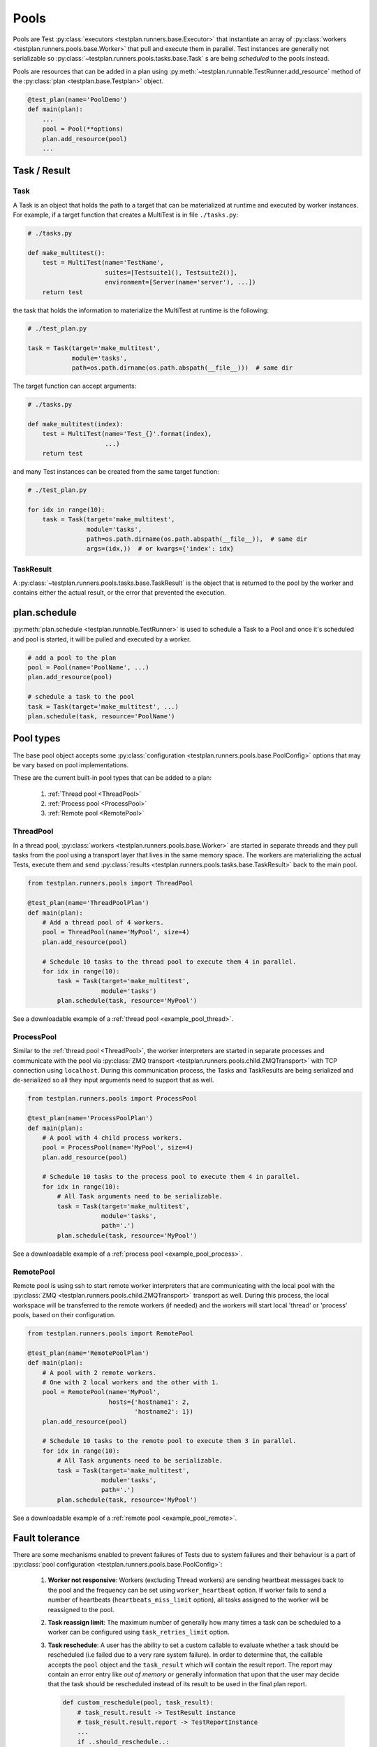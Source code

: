 .. _Pools:

Pools
=====

Pools are Test :py:class:`executors <testplan.runners.base.Executor>`
that instantiate an array of
:py:class:`workers <testplan.runners.pools.base.Worker>` that pull and
execute them in parallel. Test instances are generally not serializable so
:py:class:`~testplan.runners.pools.tasks.base.Task` s are being *scheduled* to
the pools instead.

.. image:: ../gif/worker_pool/worker_pool.gif

Pools are resources that can be added in a plan using
:py:meth:`~testplan.runnable.TestRunner.add_resource` method of the
:py:class:`plan <testplan.base.Testplan>` object.

.. code-block:: python

    @test_plan(name='PoolDemo')
    def main(plan):
        ...
        pool = Pool(**options)
        plan.add_resource(pool)
        ...

Task / Result
-------------

Task
++++

A Task is an object that holds the path to a target that can be materialized
at runtime and executed by worker instances. For example, if a target function
that creates a MultiTest is in file ``./tasks.py``:

.. code-block:: python

    # ./tasks.py

    def make_multitest():
        test = MultiTest(name='TestName',
                         suites=[Testsuite1(), Testsuite2()],
                         environment=[Server(name='server'), ...])
        return test

the task that holds the information to materialize the MultiTest at runtime
is the following:

.. code-block:: python

    # ./test_plan.py

    task = Task(target='make_multitest',
                module='tasks',
                path=os.path.dirname(os.path.abspath(__file__)))  # same dir

The target function can accept arguments:

.. code-block:: python

    # ./tasks.py

    def make_multitest(index):
        test = MultiTest(name='Test_{}'.format(index),
                         ...)
        return test

and many Test instances can be created from the same target function:

.. code-block:: python

    # ./test_plan.py

    for idx in range(10):
        task = Task(target='make_multitest',
                    module='tasks',
                    path=os.path.dirname(os.path.abspath(__file__)),  # same dir
                    args=(idx,))  # or kwargs={'index': idx}

TaskResult
++++++++++

A :py:class:`~testplan.runners.pools.tasks.base.TaskResult` is the object that
is returned to the pool by the worker and contains either the actual result,
or the error that prevented the execution.

plan.schedule
-------------

:py:meth:`plan.schedule <testplan.runnable.TestRunner>` is used to schedule a
Task to a Pool and once it's scheduled and pool is started, it will be pulled
and executed by a worker.

.. code-block:: python

        # add a pool to the plan
        pool = Pool(name='PoolName', ...)
        plan.add_resource(pool)

        # schedule a task to the pool
        task = Task(target='make_multitest', ...)
        plan.schedule(task, resource='PoolName')

Pool types
----------

The base pool object accepts some
:py:class:`configuration <testplan.runners.pools.base.PoolConfig>` options that
may be vary based on pool implementations.

These are the current built-in pool types that can be added to a plan:

  1. :ref:`Thread pool <ThreadPool>`
  2. :ref:`Process pool <ProcessPool>`
  3. :ref:`Remote pool <RemotePool>`


.. _ThreadPool:

ThreadPool
++++++++++

In a thread pool,
:py:class:`workers <testplan.runners.pools.base.Worker>` are started in separate
threads and they pull tasks from the pool using a transport layer that lives in
the same memory space. The workers are materializing the actual Tests, execute
them and send :py:class:`results <testplan.runners.pools.tasks.base.TaskResult>`
back to the main pool.

.. code-block:: python

    from testplan.runners.pools import ThreadPool

    @test_plan(name='ThreadPoolPlan')
    def main(plan):
        # Add a thread pool of 4 workers.
        pool = ThreadPool(name='MyPool', size=4)
        plan.add_resource(pool)

        # Schedule 10 tasks to the thread pool to execute them 4 in parallel.
        for idx in range(10):
            task = Task(target='make_multitest',
                        module='tasks')
            plan.schedule(task, resource='MyPool')

See a downloadable example of a :ref:`thread pool <example_pool_thread>`.

.. _ProcessPool:

ProcessPool
+++++++++++

Similar to the :ref:`thread pool <ThreadPool>`, the worker interpreters are
started in separate processes and communicate with the pool via
:py:class:`ZMQ transport <testplan.runners.pools.child.ZMQTransport>` with TCP
connection using ``localhost``. During this communication process, the Tasks
and TaskResults are being serialized and de-serialized so all they input
arguments need to support that as well.

.. code-block:: python

    from testplan.runners.pools import ProcessPool

    @test_plan(name='ProcessPoolPlan')
    def main(plan):
        # A pool with 4 child process workers.
        pool = ProcessPool(name='MyPool', size=4)
        plan.add_resource(pool)

        # Schedule 10 tasks to the process pool to execute them 4 in parallel.
        for idx in range(10):
            # All Task arguments need to be serializable.
            task = Task(target='make_multitest',
                        module='tasks',
                        path='.')
            plan.schedule(task, resource='MyPool')

See a downloadable example of a :ref:`process pool <example_pool_process>`.

.. _RemotePool:

RemotePool
++++++++++

Remote pool is using ssh to start remote worker interpreters that are
communicating with the local pool with the
:py:class:`ZMQ <testplan.runners.pools.child.ZMQTransport>` transport as well.
During this process, the local workspace will be transferred to the remote
workers (if needed) and the workers will start local 'thread' or 'process'
pools, based on their configuration.

.. code-block:: python

    from testplan.runners.pools import RemotePool

    @test_plan(name='RemotePoolPlan')
    def main(plan):
        # A pool with 2 remote workers.
        # One with 2 local workers and the other with 1.
        pool = RemotePool(name='MyPool',
                          hosts={'hostname1': 2,
                                 'hostname2': 1})
        plan.add_resource(pool)

        # Schedule 10 tasks to the remote pool to execute them 3 in parallel.
        for idx in range(10):
            # All Task arguments need to be serializable.
            task = Task(target='make_multitest',
                        module='tasks',
                        path='.')
            plan.schedule(task, resource='MyPool')

See a downloadable example of a :ref:`remote pool <example_pool_remote>`.

Fault tolerance
---------------

There are some mechanisms enabled to prevent failures of Tests due to system
failures and their behaviour is a part of
:py:class:`pool configuration <testplan.runners.pools.base.PoolConfig>`:

    1. **Worker not responsive**: Workers (excluding Thread workers) are sending
       heartbeat messages back to the pool and the frequency can be set using
       ``worker_heartbeat`` option.
       If worker fails to send a number of heartbeats (``heartbeats_miss_limit``
       option), all tasks assigned to the worker will be reassigned to the pool.
    2. **Task reassign limit**: The maximum number of generally how many times a
       task can be scheduled to a worker can be configured using
       ``task_retries_limit`` option.
    3. **Task reschedule**: A user has the ability to set a custom callable to
       evaluate whether a task should be rescheduled (i.e failed due to a very
       rare system failure). In order to determine that, the callable accepts
       the ``pool`` object and the ``task_result`` which will contain the
       result report. The report may contain an error entry like *out of memory*
       or generally information that upon that the user may decide that the task
       should be rescheduled instead of its result to be used in the final plan
       report.

       .. code-block:: python

           def custom_reschedule(pool, task_result):
               # task_result.result -> TestResult instance
               # task_result.result.report -> TestReportInstance
               ...
               if ..should_reschedule..:
                 return True
               return False

           # Instantiate a pool with custom configuration options.
           pool = ProcessPool(name=pool_name,
                              size=pool_size,
                              worker_heartbeat=2,
                              heartbeats_miss_limit=2)

           # Set custom reschedule callable logic.
           pool.set_reschedule_check(custom_reschedule)

           # Add the pool to the plan.
           pool_uid = plan.add_resource(pool)

.. _Multitest_parts_scheduling:

MultiTest parts scheduling
--------------------------

A Task that returns a MultiTest can be scheduled in parts in one or more pools.
Each MultiTest will have its own environment and will run a subtotal of testcases
based on which part of the total number of parts it is. So each MultiTest part will
produce its own report entry, these entries can be merged before exported.

To split a MultiTest task into several parts, we can provide a tuple of 2 elements
as a parameter, the first element indicates the sequence number of part, and the
second one is the number of parts in total. For the tuple (M, N), make sure that
N > 1 and 0 <= M < N, where M and N are both integers.

.. code-block:: python

    from testplan.runners.pools import ThreadPool

    @test_plan(name='ThreadPoolPlan', merge_scheduled_parts=False)
    def main(plan):
        # Add a thread pool of 3 workers.
        # Also you can use process pool or remote pool instead.
        pool = ThreadPool(name='MyPool', size=3)
        plan.add_resource(pool)

        # Schedule 10 tasks to the thread pool.
        # A parameter `part_tuple` is provided to indicate which part it is.
        for idx in range(10):
            task = Task(target='make_multitest',
                        module='tasks',
                        kwargs={'part_tuple': (i, 10)})
            plan.schedule(task, resource='MyPool')

If you set merge_scheduled_parts=True, please be sure that all parts of a MultiTest
will be executed, for example, if a MultiTest is split into 3 parts, then 3 tasks
containing MultiTest part should be scheduled, with the parameter tuple (0, 3),
(1, 3) and (2, 3) for each task, also note that a MultiTest can only be schedule
once, or there will be error during merging reports.

See a downloadable example of :ref:`MultiTest parts scheduling <example_multiTest_parts>`.
